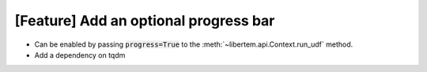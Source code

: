[Feature] Add an optional progress bar
======================================

* Can be enabled by passing :code:`progress=True` to the
  :meth:`~libertem.api.Context.run_udf` method.
* Add a dependency on tqdm
